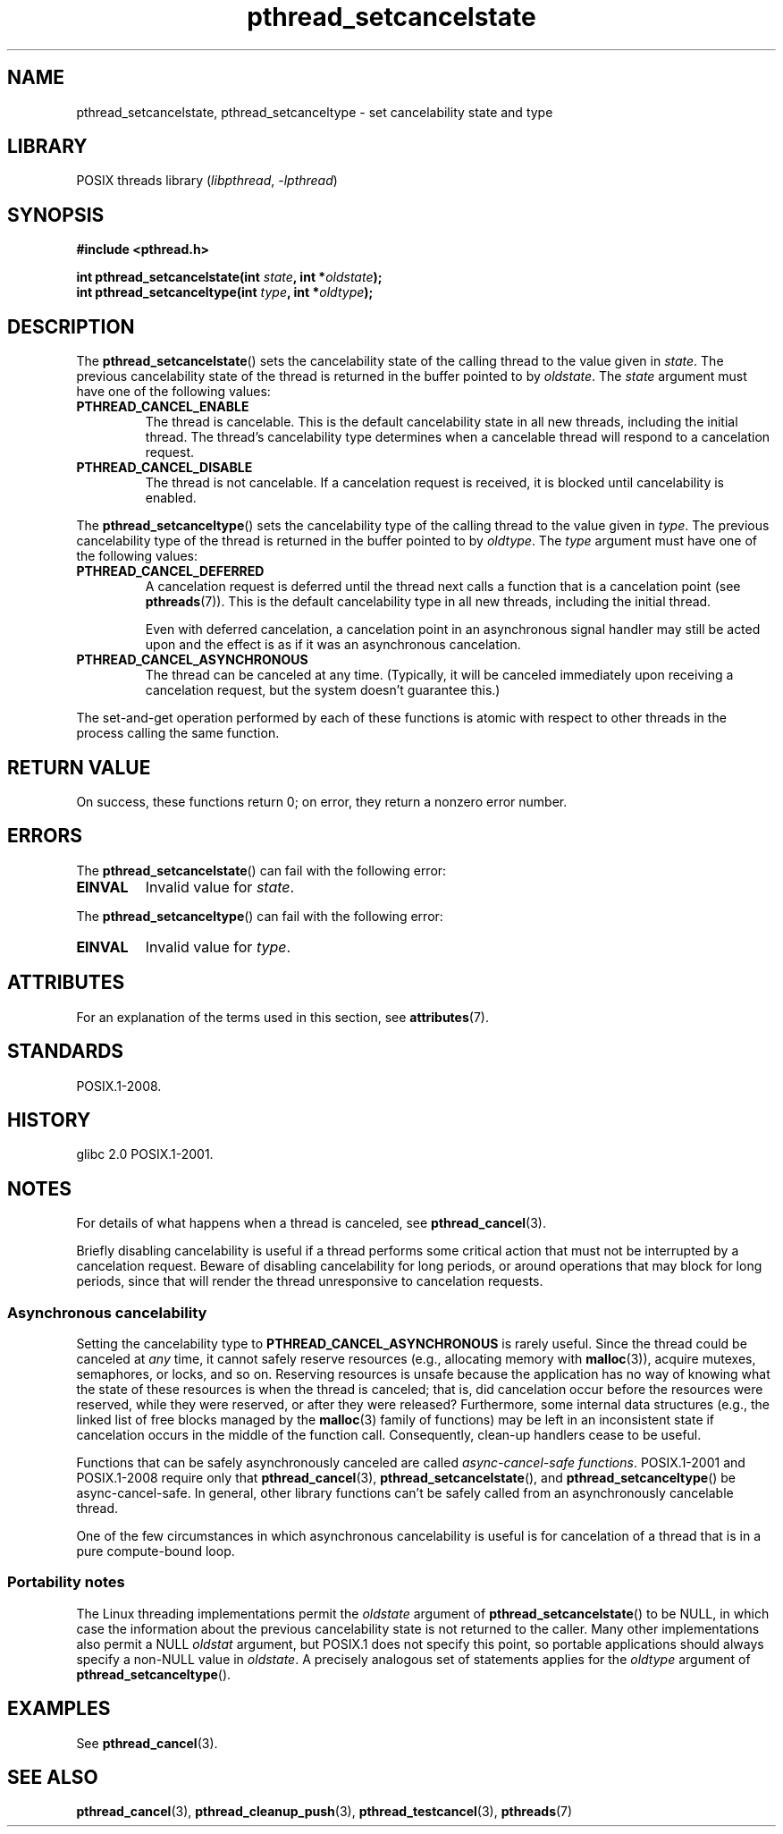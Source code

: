 '\" t
.\" Copyright (c) 2008 Linux Foundation, written by Michael Kerrisk
.\"     <mtk.manpages@gmail.com>
.\"
.\" SPDX-License-Identifier: Linux-man-pages-copyleft
.\"
.TH pthread_setcancelstate 3 2024-05-02 "Linux man-pages 6.9.1"
.SH NAME
pthread_setcancelstate, pthread_setcanceltype \-
set cancelability state and type
.SH LIBRARY
POSIX threads library
.RI ( libpthread ", " \-lpthread )
.SH SYNOPSIS
.nf
.B #include <pthread.h>
.P
.BI "int pthread_setcancelstate(int " state ", int *" oldstate );
.BI "int pthread_setcanceltype(int " type ", int *" oldtype );
.fi
.SH DESCRIPTION
The
.BR pthread_setcancelstate ()
sets the cancelability state of the calling thread to the value
given in
.IR state .
The previous cancelability state of the thread is returned
in the buffer pointed to by
.IR oldstate .
The
.I state
argument must have one of the following values:
.TP
.B PTHREAD_CANCEL_ENABLE
The thread is cancelable.
This is the default cancelability state in all new threads,
including the initial thread.
The thread's cancelability type determines when a cancelable thread
will respond to a cancelation request.
.TP
.B PTHREAD_CANCEL_DISABLE
The thread is not cancelable.
If a cancelation request is received,
it is blocked until cancelability is enabled.
.P
The
.BR pthread_setcanceltype ()
sets the cancelability type of the calling thread to the value
given in
.IR type .
The previous cancelability type of the thread is returned
in the buffer pointed to by
.IR oldtype .
The
.I type
argument must have one of the following values:
.TP
.B PTHREAD_CANCEL_DEFERRED
A cancelation request is deferred until the thread next calls
a function that is a cancelation point (see
.BR pthreads (7)).
This is the default cancelability type in all new threads,
including the initial thread.
.IP
Even with deferred cancelation, a
cancelation point in an asynchronous signal handler may still
be acted upon and the effect is as if it was an asynchronous
cancelation.
.TP
.B PTHREAD_CANCEL_ASYNCHRONOUS
The thread can be canceled at any time.
(Typically,
it will be canceled immediately upon receiving a cancelation request,
but the system doesn't guarantee this.)
.P
The set-and-get operation performed by each of these functions
is atomic with respect to other threads in the process
calling the same function.
.SH RETURN VALUE
On success, these functions return 0;
on error, they return a nonzero error number.
.SH ERRORS
The
.BR pthread_setcancelstate ()
can fail with the following error:
.TP
.B EINVAL
Invalid value for
.IR state .
.P
The
.BR pthread_setcanceltype ()
can fail with the following error:
.TP
.B EINVAL
Invalid value for
.IR type .
.SH ATTRIBUTES
For an explanation of the terms used in this section, see
.BR attributes (7).
.TS
allbox;
lbx lb lb
l l l.
Interface	Attribute	Value
T{
.na
.nh
.BR pthread_setcancelstate (),
.BR pthread_setcanceltype ()
T}	Thread safety	T{
.na
.nh
MT-Safe
T}
T{
.na
.nh
.BR pthread_setcancelstate (),
.BR pthread_setcanceltype ()
T}	Async-cancel safety	T{
.na
.nh
AC-Safe
T}
.TE
.SH STANDARDS
POSIX.1-2008.
.SH HISTORY
glibc 2.0
POSIX.1-2001.
.SH NOTES
For details of what happens when a thread is canceled, see
.BR \%pthread_cancel (3).
.P
Briefly disabling cancelability is useful
if a thread performs some critical action
that must not be interrupted by a cancelation request.
Beware of disabling cancelability for long periods,
or around operations that may block for long periods,
since that will render the thread unresponsive to cancelation requests.
.SS Asynchronous cancelability
Setting the cancelability type to
.B PTHREAD_CANCEL_ASYNCHRONOUS
is rarely useful.
Since the thread could be canceled at
.I any
time, it cannot safely reserve resources (e.g., allocating memory with
.BR malloc (3)),
acquire mutexes, semaphores, or locks, and so on.
Reserving resources is unsafe because the application has no way of
knowing what the state of these resources is when the thread is canceled;
that is, did cancelation occur before the resources were reserved,
while they were reserved, or after they were released?
Furthermore, some internal data structures
(e.g., the linked list of free blocks managed by the
.BR malloc (3)
family of functions) may be left in an inconsistent state
if cancelation occurs in the middle of the function call.
Consequently, clean-up handlers cease to be useful.
.P
Functions that can be safely asynchronously canceled are called
.IR "async-cancel-safe functions" .
POSIX.1-2001 and POSIX.1-2008 require only that
.BR pthread_cancel (3),
.BR pthread_setcancelstate (),
and
.BR pthread_setcanceltype ()
be async-cancel-safe.
In general, other library functions
can't be safely called from an asynchronously cancelable thread.
.P
One of the few circumstances in which asynchronous cancelability is useful
is for cancelation of a thread that is in a pure compute-bound loop.
.SS Portability notes
The Linux threading implementations permit the
.I oldstate
argument of
.BR pthread_setcancelstate ()
to be NULL, in which case the information about the previous
cancelability state is not returned to the caller.
Many other implementations also permit a NULL
.I oldstat
argument,
.\" It looks like at least Solaris, FreeBSD and Tru64 support this.
but POSIX.1 does not specify this point,
so portable applications should always specify a non-NULL value in
.IR oldstate .
A precisely analogous set of statements applies for the
.I oldtype
argument of
.BR pthread_setcanceltype ().
.SH EXAMPLES
See
.BR pthread_cancel (3).
.SH SEE ALSO
.BR pthread_cancel (3),
.BR pthread_cleanup_push (3),
.BR pthread_testcancel (3),
.BR pthreads (7)
